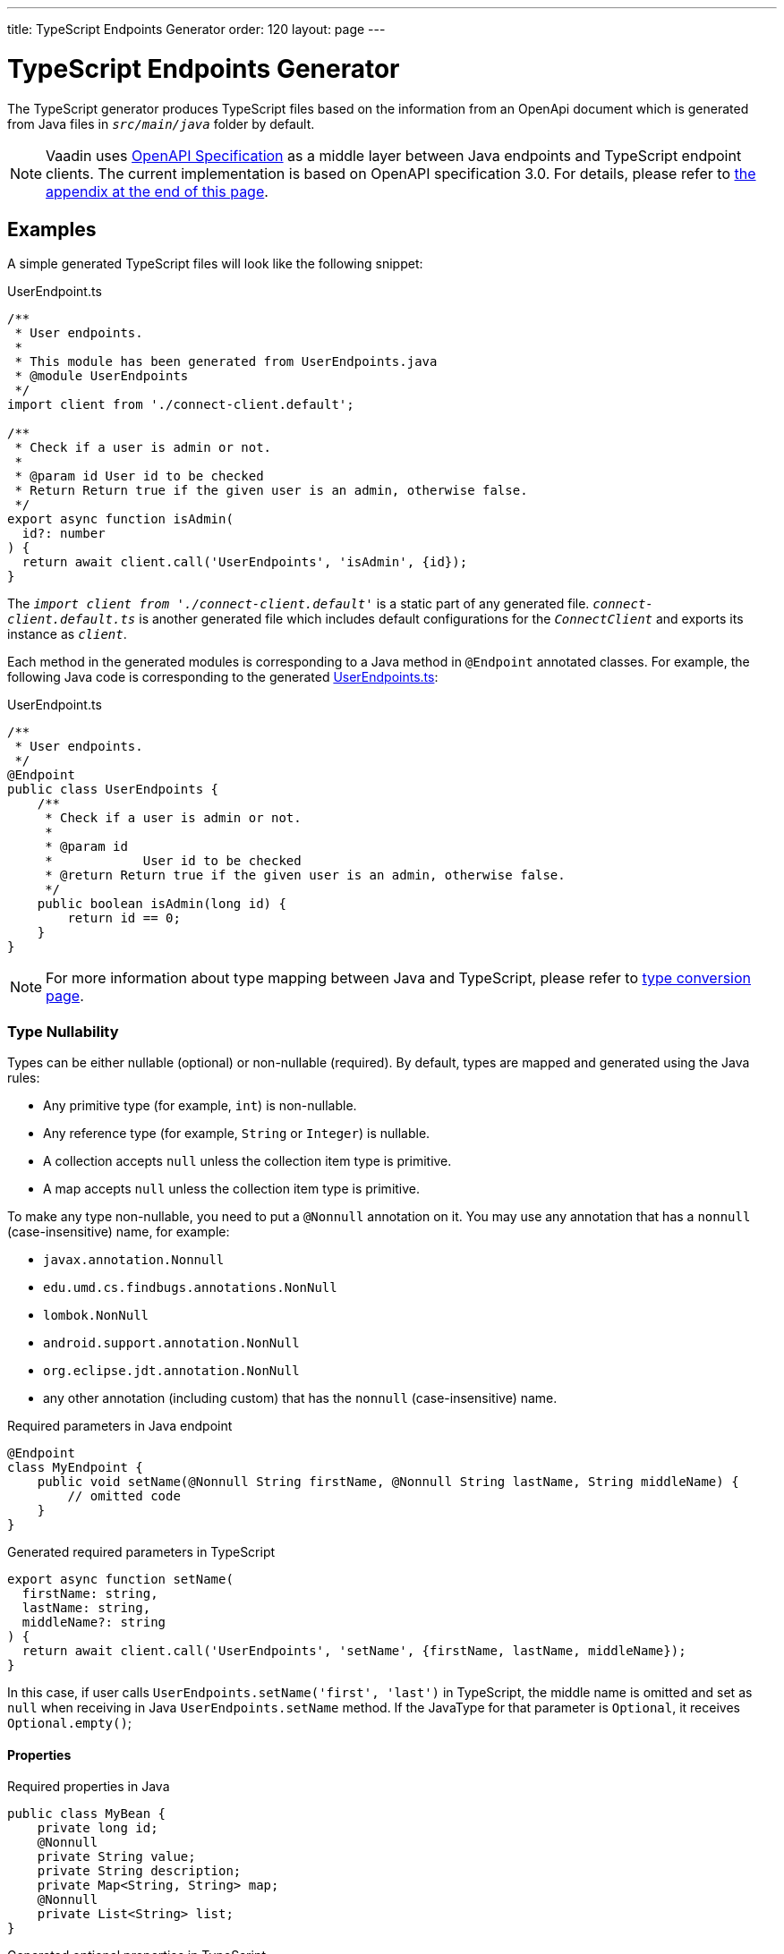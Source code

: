 ---
title: TypeScript Endpoints Generator
order: 120
layout: page
---

= TypeScript Endpoints Generator

The TypeScript generator produces TypeScript files based on the information from an OpenApi document which is generated from Java files in `_src/main/java_` folder by default.

[NOTE]
====
Vaadin uses https://github.com/OAI/OpenAPI-Specification[OpenAPI Specification] as a middle layer between Java endpoints and TypeScript endpoint clients.
The current implementation is based on OpenAPI specification 3.0. For details, please refer to <<appendix, the appendix at the end of this page>>.
====

== Examples

A simple generated TypeScript files will look like the following snippet:

.UserEndpoint.ts [[user-endpoint-ts]]
[source,typescript]
----
/**
 * User endpoints.
 *
 * This module has been generated from UserEndpoints.java
 * @module UserEndpoints
 */
import client from './connect-client.default';

/**
 * Check if a user is admin or not.
 *
 * @param id User id to be checked
 * Return Return true if the given user is an admin, otherwise false.
 */
export async function isAdmin(
  id?: number
) {
  return await client.call('UserEndpoints', 'isAdmin', {id});
}

----

The `_import client from './connect-client.default'_` is a static part of any generated file.
`_connect-client.default.ts_` is another generated file which includes default configurations for the `_ConnectClient_` and exports its instance as `_client_`.

Each method in the generated modules is corresponding to a Java method in `@Endpoint` annotated classes.
For example, the following Java code is corresponding to the generated <<user-endpoint-ts,UserEndpoints.ts>>:

.UserEndpoint.ts [[UserEndpoint.ts]]
[source,java]
----
/**
 * User endpoints.
 */
@Endpoint
public class UserEndpoints {
    /**
     * Check if a user is admin or not.
     *
     * @param id
     *            User id to be checked
     * @return Return true if the given user is an admin, otherwise false.
     */
    public boolean isAdmin(long id) {
        return id == 0;
    }
}
----

NOTE: For more information about type mapping between Java and TypeScript, please refer to <<type-conversion#, type conversion page>>.

=== Type Nullability

Types can be either nullable (optional) or non-nullable (required).
By default, types are mapped and generated using the Java rules:

- Any primitive type (for example, `int`) is non-nullable.
- Any reference type (for example, `String` or `Integer`) is nullable.
- A collection accepts `null` unless the collection item type is primitive.
- A map accepts `null` unless the collection item type is primitive.

To make any type non-nullable, you need to put a `@Nonnull` annotation on it.
You may use any annotation that has a `nonnull` (case-insensitive) name, for example:

* `javax.annotation.Nonnull`
* `edu.umd.cs.findbugs.annotations.NonNull`
* `lombok.NonNull`
* `android.support.annotation.NonNull`
* `org.eclipse.jdt.annotation.NonNull`
* any other annotation (including custom) that has the `nonnull` (case-insensitive) name.

.Required parameters in Java endpoint
[source,java]
----
@Endpoint
class MyEndpoint {
    public void setName(@Nonnull String firstName, @Nonnull String lastName, String middleName) {
        // omitted code
    }
}
----

.Generated required parameters in TypeScript
[source,typescript]
----
export async function setName(
  firstName: string,
  lastName: string,
  middleName?: string
) {
  return await client.call('UserEndpoints', 'setName', {firstName, lastName, middleName});
}
----

In this case, if user calls `UserEndpoints.setName('first', 'last')` in TypeScript, the middle name is omitted and set as `null` when receiving in Java `UserEndpoints.setName` method.
If the JavaType for that parameter is `Optional`, it receives `Optional.empty()`;

==== Properties

.Required properties in Java
[source,java]
----
public class MyBean {
    private long id;
    @Nonnull
    private String value;
    private String description;
    private Map<String, String> map;
    @Nonnull
    private List<String> list;
}
----

.Generated optional properties in TypeScript
[source,typescript]
----
export default interface MyBean {
  id: number;
  value: string;
  description?: string;
  map?: Record<string, string | undefined>;
  list: Array<string | undefined>;
}
----

==== Return Type

.Required return type in Java
[source,java]
----
@Endpoint
class MyEndpoint {
    @Nonnull
    public String getPhoneNumber() {
        // omitted code
    }
}
----

.Generated required return type in TypeScript
[source,typescript]
----
export async function getPhoneNumber() {
  return await client.call('UserEndpoints', 'getPhoneNumber');
}
----

=== Enum

The Java `enum` type is mapped to an `enum` TypeScript type.
It is an object type, so you can work with it as you work with regular TypeScript objects.

.`enum` type in Java
[source,java]
----
public enum Enumeration {
    FIRST,
    SECOND,
}
----

.Generated `enum` type in TypeScript
[source,typescript]
----
export enum Enumeration {
  FIRST = "FIRST",
  SECOND = "SECOND"
}
----

.Complex Java enums mapping
[NOTE]
====
The `enum` type is mapped in a simple way. No constructor-related Java features available in the TypeScript `enum`.
====

.Complex `enum` type in Java
[source,java]
----
public enum Enumeration {
    FIRST("ONE"),
    SECOND("TWO");

    private String value;

    public Enumeration(String value) {
        this.value = value;
    }

    public String getValue() {
        return value;
    }
}
----

.Generated complex `enum` type in TypeScript
[source,typescript]
----
export enum Enumeration {
  FIRST = "FIRST",
  SECOND = "SECOND"
}
----


== Appendix: How The Generator Generate TypeScript From OpenAPI Specification [[appendix]]

=== Modules
The generator will collect all the `_tags_` field of all operations in the OpenAPI document. Each tag will generate a corresponding TypeScript file. The tag name is used for TypeScript module name as well as the file name. TsDoc of the class will be fetched from `_description_` field of the https://github.com/OAI/OpenAPI-Specification/blob/master/versions/3.0.2.md#tagObject[tag object] which has the same name as the class.

=== Methods
Each exported method in a module is corresponding to a https://github.com/OAI/OpenAPI-Specification/blob/master/versions/3.0.2.md#operationObject[POST operation] of a https://github.com/OAI/OpenAPI-Specification/blob/master/versions/3.0.2.md#pathItemObject[path item] in https://github.com/OAI/OpenAPI-Specification/blob/master/versions/3.0.2.md#pathsObject[paths object].

[NOTE]
====
Currently, the generator only supports `_POST_` operation. If a path item contains other operations than `_POST_`, the generator will stop processing.
====

The path *must* start with `/` as described in https://github.com/OAI/OpenAPI-Specification/blob/master/versions/3.0.2.md#patterned-fields[Patterned Fields]. It is parsed as `_/<endpoint name>/<method name>_` which are used as parameters to call to Java endpoints in the backend. Method name from the path is also reused as the method name in the generated TypeScript file.

==== Method's Parameters
Parameters of the method are taken from the `_application/json_` content of https://github.com/OAI/OpenAPI-Specification/blob/master/versions/3.0.2.md#requestBodyObject[request body object]. To get the result as <<UserEndpoint.ts>>, the request body content should be:

.Request Body [[request-body]]
[source,json]
----
{
 "content": {
    "application/json": {
      "schema": {
        "type": "object",
        "properties": {
          "id": {
            "type": "number",
            "description": "User id to be checked"
          }
        }
      }
    }
  }
}
----

Type and description of each property are used for TsDoc that describes the parameter in more details.

[NOTE]
====
All the other content types of request body object are not ignored by the Vaadin Generator. It means that without the `application/json` content type, the method is considered as a no parameter one.
====

==== Method's Return Type

Return type and its description are taken from the `_200_` https://github.com/OAI/OpenAPI-Specification/blob/master/versions/3.0.2.md#responseObject[response object]. As same as request body object, the generator is only interested at `application/json` content type. The schema type indicates the return type and the description describes the result. Here is an example of a https://github.com/OAI/OpenAPI-Specification/blob/master/versions/3.0.2.md#responsesObject[responses objects]:

.Responses Object [[response-object]]
[source,json]
----
{
  "200": {
    "description": "Return true if the given user is an admin, otherwise false.",
    "content": {
      "application/json": {
        "schema": {
          "type": "boolean"
        }
      }
    }
  }
}
----

[NOTE]
====
At this point, the generator only takes the advantage of `_200_` response objects. Other response objects are ignored.
====

==== Method's TsDoc

The TsDoc of the generated method is stored as `_description_` value of the `_POST_` operation in path item. A valid `_POST_` operation combined with <<request-body>> and <<response-object>> would look like:

.Post Operation
[source,json]
----
{
  "tags": ["UserEndpoint"], // <1>
  "description": "Check if a user is admin or not.",
  "requestBody": {
    "content": {
      "application/json": {
        "schema": {
          "type": "object",
          "properties": {
            "id": {
              "type": "number",
              "description": "User id to be checked"
            }
          }
        }
      }
    }
  },
  "responses": {
    "200": {
      "description": "Return true if the given user is an admin, otherwise false.",
      "content": {
        "application/json": {
          "schema": {
            "type": "boolean"
          }
        }
      }
    }
  }
}
----

<1> As mentioned in https://github.com/OAI/OpenAPI-Specification/blob/master/versions/3.0.2.md#operationObject[operation object] specification, in Vaadin Generator, `_tags_` are used to classify operations into TypeScript files. It means each tag will have a corresponding generated TypeScript file. The operations, which contain more than one tag, will appear in all generated files. Empty tags operations will be placed in `_Default.ts_` file.

[NOTE]
====
Although multiple tags do not break the generator, it might be confusing in the development time when there are two exact same methods in different TypeScript files. It is recommended to have only one tag per operation.
====

Here is an example OpenAPI document which could generate the above <<UserEndpoint.ts>>.

.User endpoint OpenApi document
[source,json]
----
{
  "openapi" : "3.0.1",
  "info" : {
    "title" : "My example application",
    "version" : "1.0.0"
  },
  "servers" : [ {
    "url" : "https://myhost.com/myendpoint",
    "description" : "Vaadin backend server"
  } ],
  "tags" : [ {
    "name" : "UserEndpoint",
    "description" : "User endpoint class."
  } ],
  "paths" : {
    "/UserEndpoint/isAdmin" : {
      "post": {
        "tags": ["UserEndpoint"],
        "description": "Check if a user is admin or not.",
        "requestBody": {
          "content": {
            "application/json": {
              "schema": {
                "type": "object",
                "required": [ "id" ],
                "properties": {
                  "id": {
                    "type": "number",
                    "description": "User id to be checked"
                  }
                }
              }
            }
          }
        },
        "responses": {
          "200": {
            "description": "Return true if the given user is an admin, otherwise false.",
            "content": {
              "application/json": {
                "schema": {
                  "type": "boolean"
                }
              }
            }
          }
        }
      }
    }
  }
}
----
